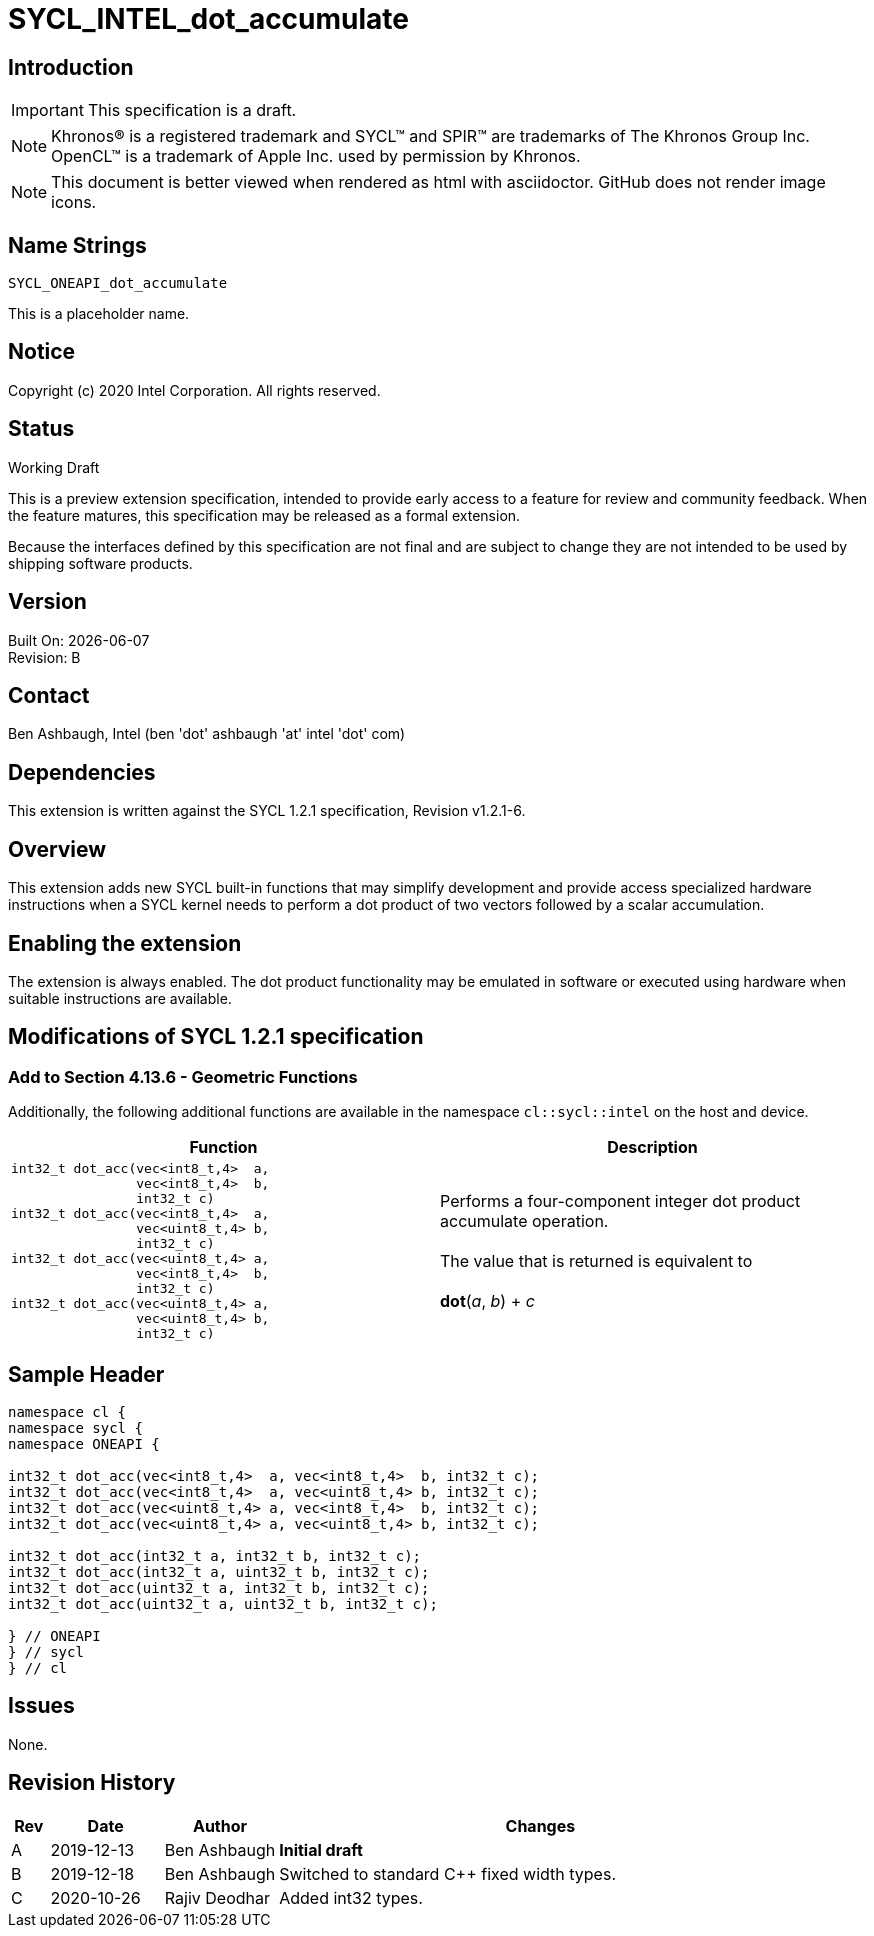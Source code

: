 = SYCL_INTEL_dot_accumulate
:source-highlighter: coderay
:coderay-linenums-mode: table
:doctype: book
:encoding: utf-8
:lang: en

:blank: pass:[ +]

// Set the default source code type in this document to C,
// for syntax highlighting purposes.
:language: c

// This is what is needed for C++, since docbook uses c++
// and everything else uses cpp.  This doesn't work when
// source blocks are in table cells, though, so don't use
// C++ unless it is required.
//:language: {basebackend@docbook:c++:cpp}

== Introduction

IMPORTANT: This specification is a draft.

NOTE: Khronos(R) is a registered trademark and SYCL(TM) and SPIR(TM) are trademarks of The Khronos Group Inc.  OpenCL(TM) is a trademark of Apple Inc. used by permission by Khronos.

NOTE: This document is better viewed when rendered as html with asciidoctor.  GitHub does not render image icons.

== Name Strings

`SYCL_ONEAPI_dot_accumulate`

This is a placeholder name.

== Notice

Copyright (c) 2020 Intel Corporation.  All rights reserved.

== Status

Working Draft

This is a preview extension specification, intended to provide early access to a feature for review and community feedback. When the feature matures, this specification may be released as a formal extension.

Because the interfaces defined by this specification are not final and are subject to change they are not intended to be used by shipping software products.

== Version

Built On: {docdate} +
Revision: B

== Contact

Ben Ashbaugh, Intel (ben 'dot' ashbaugh 'at' intel 'dot' com)

== Dependencies

This extension is written against the SYCL 1.2.1 specification, Revision v1.2.1-6.

== Overview

This extension adds new SYCL built-in functions that may simplify development and provide access specialized hardware instructions when a SYCL kernel needs to perform a dot product of two vectors followed by a scalar accumulation.

== Enabling the extension

The extension is always enabled. The dot product functionality may be emulated in software or executed using hardware when suitable instructions are available.

== Modifications of SYCL 1.2.1 specification

=== Add to Section 4.13.6 - Geometric Functions

Additionally, the following additional functions are available in the namespace `cl::sycl::intel` on the host and device.

[cols="4a,4",options="header"]
|====
| *Function*
| *Description*

|[source,c]
----
int32_t dot_acc(vec<int8_t,4>  a,
                vec<int8_t,4>  b,
                int32_t c)
int32_t dot_acc(vec<int8_t,4>  a,
                vec<uint8_t,4> b,
                int32_t c)
int32_t dot_acc(vec<uint8_t,4> a,
                vec<int8_t,4>  b,
                int32_t c)
int32_t dot_acc(vec<uint8_t,4> a,
                vec<uint8_t,4> b,
                int32_t c)
----

|Performs a four-component integer dot product accumulate operation. +
{blank}
The value that is returned is equivalent to +
{blank}
*dot*(_a_, _b_) + _c_

|====

== Sample Header

[source,c++]
----
namespace cl {
namespace sycl {
namespace ONEAPI {

int32_t dot_acc(vec<int8_t,4>  a, vec<int8_t,4>  b, int32_t c);
int32_t dot_acc(vec<int8_t,4>  a, vec<uint8_t,4> b, int32_t c);
int32_t dot_acc(vec<uint8_t,4> a, vec<int8_t,4>  b, int32_t c);
int32_t dot_acc(vec<uint8_t,4> a, vec<uint8_t,4> b, int32_t c);

int32_t dot_acc(int32_t a, int32_t b, int32_t c);
int32_t dot_acc(int32_t a, uint32_t b, int32_t c);
int32_t dot_acc(uint32_t a, int32_t b, int32_t c);
int32_t dot_acc(uint32_t a, uint32_t b, int32_t c);

} // ONEAPI
} // sycl
} // cl
----

== Issues

None.

== Revision History

[cols="5,15,15,70"]
[grid="rows"]
[options="header"]
|========================================
|Rev|Date|Author|Changes
|A|2019-12-13|Ben Ashbaugh|*Initial draft*
|B|2019-12-18|Ben Ashbaugh|Switched to standard C++ fixed width types.
|C|2020-10-26|Rajiv Deodhar|Added int32 types.
|========================================

//************************************************************************
//Other formatting suggestions:
//
//* Use *bold* text for host APIs, or [source] syntax highlighting.
//* Use `mono` text for device APIs, or [source] syntax highlighting.
//* Use `mono` text for extension names, types, or enum values.
//* Use _italics_ for parameters.
//************************************************************************
